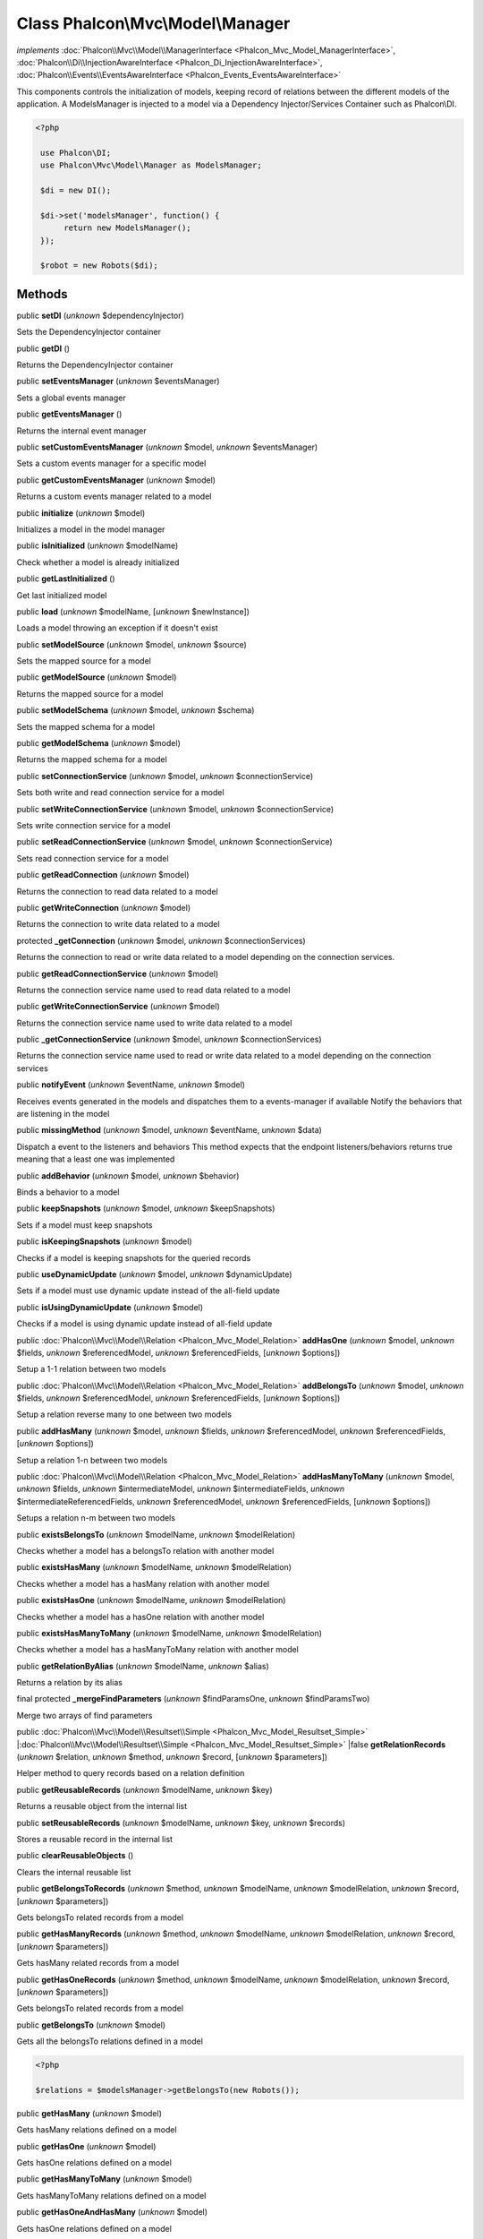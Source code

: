 Class **Phalcon\\Mvc\\Model\\Manager**
======================================

*implements* :doc:`Phalcon\\Mvc\\Model\\ManagerInterface <Phalcon_Mvc_Model_ManagerInterface>`, :doc:`Phalcon\\Di\\InjectionAwareInterface <Phalcon_Di_InjectionAwareInterface>`, :doc:`Phalcon\\Events\\EventsAwareInterface <Phalcon_Events_EventsAwareInterface>`

This components controls the initialization of models, keeping record of relations between the different models of the application.  A ModelsManager is injected to a model via a Dependency Injector/Services Container such as Phalcon\\DI.  

.. code-block:: php

    <?php

     use Phalcon\DI;
     use Phalcon\Mvc\Model\Manager as ModelsManager;
    
     $di = new DI();
    
     $di->set('modelsManager', function() {
          return new ModelsManager();
     });
    
     $robot = new Robots($di);



Methods
-------

public  **setDI** (*unknown* $dependencyInjector)

Sets the DependencyInjector container



public  **getDI** ()

Returns the DependencyInjector container



public  **setEventsManager** (*unknown* $eventsManager)

Sets a global events manager



public  **getEventsManager** ()

Returns the internal event manager



public  **setCustomEventsManager** (*unknown* $model, *unknown* $eventsManager)

Sets a custom events manager for a specific model



public  **getCustomEventsManager** (*unknown* $model)

Returns a custom events manager related to a model



public  **initialize** (*unknown* $model)

Initializes a model in the model manager



public  **isInitialized** (*unknown* $modelName)

Check whether a model is already initialized



public  **getLastInitialized** ()

Get last initialized model



public  **load** (*unknown* $modelName, [*unknown* $newInstance])

Loads a model throwing an exception if it doesn't exist



public  **setModelSource** (*unknown* $model, *unknown* $source)

Sets the mapped source for a model



public  **getModelSource** (*unknown* $model)

Returns the mapped source for a model



public  **setModelSchema** (*unknown* $model, *unknown* $schema)

Sets the mapped schema for a model



public  **getModelSchema** (*unknown* $model)

Returns the mapped schema for a model



public  **setConnectionService** (*unknown* $model, *unknown* $connectionService)

Sets both write and read connection service for a model



public  **setWriteConnectionService** (*unknown* $model, *unknown* $connectionService)

Sets write connection service for a model



public  **setReadConnectionService** (*unknown* $model, *unknown* $connectionService)

Sets read connection service for a model



public  **getReadConnection** (*unknown* $model)

Returns the connection to read data related to a model



public  **getWriteConnection** (*unknown* $model)

Returns the connection to write data related to a model



protected  **_getConnection** (*unknown* $model, *unknown* $connectionServices)

Returns the connection to read or write data related to a model depending on the connection services.



public  **getReadConnectionService** (*unknown* $model)

Returns the connection service name used to read data related to a model



public  **getWriteConnectionService** (*unknown* $model)

Returns the connection service name used to write data related to a model



public  **_getConnectionService** (*unknown* $model, *unknown* $connectionServices)

Returns the connection service name used to read or write data related to a model depending on the connection services



public  **notifyEvent** (*unknown* $eventName, *unknown* $model)

Receives events generated in the models and dispatches them to a events-manager if available Notify the behaviors that are listening in the model



public  **missingMethod** (*unknown* $model, *unknown* $eventName, *unknown* $data)

Dispatch a event to the listeners and behaviors This method expects that the endpoint listeners/behaviors returns true meaning that a least one was implemented



public  **addBehavior** (*unknown* $model, *unknown* $behavior)

Binds a behavior to a model



public  **keepSnapshots** (*unknown* $model, *unknown* $keepSnapshots)

Sets if a model must keep snapshots



public  **isKeepingSnapshots** (*unknown* $model)

Checks if a model is keeping snapshots for the queried records



public  **useDynamicUpdate** (*unknown* $model, *unknown* $dynamicUpdate)

Sets if a model must use dynamic update instead of the all-field update



public  **isUsingDynamicUpdate** (*unknown* $model)

Checks if a model is using dynamic update instead of all-field update



public :doc:`Phalcon\\Mvc\\Model\\Relation <Phalcon_Mvc_Model_Relation>`  **addHasOne** (*unknown* $model, *unknown* $fields, *unknown* $referencedModel, *unknown* $referencedFields, [*unknown* $options])

Setup a 1-1 relation between two models



public :doc:`Phalcon\\Mvc\\Model\\Relation <Phalcon_Mvc_Model_Relation>`  **addBelongsTo** (*unknown* $model, *unknown* $fields, *unknown* $referencedModel, *unknown* $referencedFields, [*unknown* $options])

Setup a relation reverse many to one between two models



public  **addHasMany** (*unknown* $model, *unknown* $fields, *unknown* $referencedModel, *unknown* $referencedFields, [*unknown* $options])

Setup a relation 1-n between two models



public :doc:`Phalcon\\Mvc\\Model\\Relation <Phalcon_Mvc_Model_Relation>`  **addHasManyToMany** (*unknown* $model, *unknown* $fields, *unknown* $intermediateModel, *unknown* $intermediateFields, *unknown* $intermediateReferencedFields, *unknown* $referencedModel, *unknown* $referencedFields, [*unknown* $options])

Setups a relation n-m between two models



public  **existsBelongsTo** (*unknown* $modelName, *unknown* $modelRelation)

Checks whether a model has a belongsTo relation with another model



public  **existsHasMany** (*unknown* $modelName, *unknown* $modelRelation)

Checks whether a model has a hasMany relation with another model



public  **existsHasOne** (*unknown* $modelName, *unknown* $modelRelation)

Checks whether a model has a hasOne relation with another model



public  **existsHasManyToMany** (*unknown* $modelName, *unknown* $modelRelation)

Checks whether a model has a hasManyToMany relation with another model



public  **getRelationByAlias** (*unknown* $modelName, *unknown* $alias)

Returns a relation by its alias



final protected  **_mergeFindParameters** (*unknown* $findParamsOne, *unknown* $findParamsTwo)

Merge two arrays of find parameters



public :doc:`Phalcon\\Mvc\\Model\\Resultset\\Simple <Phalcon_Mvc_Model_Resultset_Simple>` |:doc:`Phalcon\\Mvc\\Model\\Resultset\\Simple <Phalcon_Mvc_Model_Resultset_Simple>` |false **getRelationRecords** (*unknown* $relation, *unknown* $method, *unknown* $record, [*unknown* $parameters])

Helper method to query records based on a relation definition



public  **getReusableRecords** (*unknown* $modelName, *unknown* $key)

Returns a reusable object from the internal list



public  **setReusableRecords** (*unknown* $modelName, *unknown* $key, *unknown* $records)

Stores a reusable record in the internal list



public  **clearReusableObjects** ()

Clears the internal reusable list



public  **getBelongsToRecords** (*unknown* $method, *unknown* $modelName, *unknown* $modelRelation, *unknown* $record, [*unknown* $parameters])

Gets belongsTo related records from a model



public  **getHasManyRecords** (*unknown* $method, *unknown* $modelName, *unknown* $modelRelation, *unknown* $record, [*unknown* $parameters])

Gets hasMany related records from a model



public  **getHasOneRecords** (*unknown* $method, *unknown* $modelName, *unknown* $modelRelation, *unknown* $record, [*unknown* $parameters])

Gets belongsTo related records from a model



public  **getBelongsTo** (*unknown* $model)

Gets all the belongsTo relations defined in a model 

.. code-block:: php

    <?php

    $relations = $modelsManager->getBelongsTo(new Robots());




public  **getHasMany** (*unknown* $model)

Gets hasMany relations defined on a model



public  **getHasOne** (*unknown* $model)

Gets hasOne relations defined on a model



public  **getHasManyToMany** (*unknown* $model)

Gets hasManyToMany relations defined on a model



public  **getHasOneAndHasMany** (*unknown* $model)

Gets hasOne relations defined on a model



public  **getRelations** (*unknown* $modelName)

Query all the relationships defined on a model



public  **getRelationsBetween** (*unknown* $first, *unknown* $second)

Query the first relationship defined between two models



public  **createQuery** (*unknown* $phql)

Creates a Phalcon\\Mvc\\Model\\Query without execute it



public  **executeQuery** (*unknown* $phql, [*unknown* $placeholders], [*unknown* $types])

Creates a Phalcon\\Mvc\\Model\\Query and execute it



public  **createBuilder** ([*unknown* $params])

Creates a Phalcon\\Mvc\\Model\\Query\\Builder



public  **getLastQuery** ()

Returns the lastest query created or executed in the models manager



public  **registerNamespaceAlias** (*unknown* $alias, *unknown* $namespaceName)

Registers shorter aliases for namespaces in PHQL statements



public  **getNamespaceAlias** (*unknown* $alias)

Returns a real namespace from its alias



public  **getNamespaceAliases** ()

Returns all the registered namespace aliases



